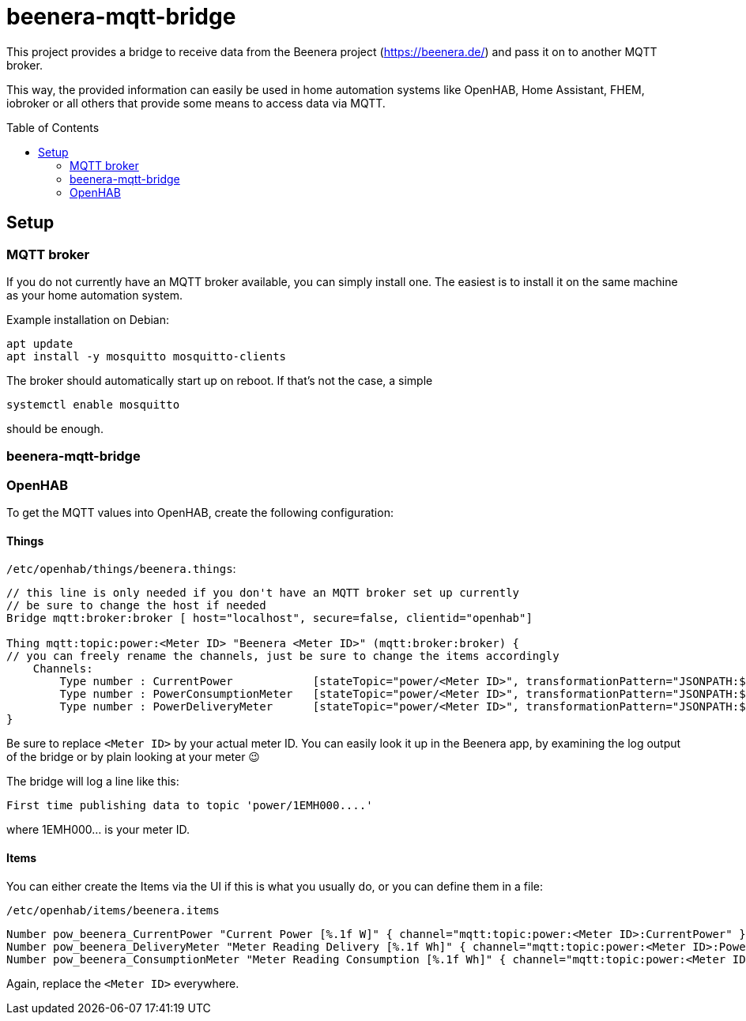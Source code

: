 :toc:
:toc-placement!:

# beenera-mqtt-bridge

This project provides a bridge to receive data from the Beenera project (https://beenera.de/) and pass it on to another MQTT broker.

This way, the provided information can easily be used in home automation systems like OpenHAB, Home Assistant, FHEM, iobroker or all others that provide some means to access data via MQTT.

toc::[]

## Setup

### MQTT broker

If you do not currently have an MQTT broker available, you can simply install one.
The easiest is to install it on the same machine as your home automation system.

Example installation on Debian:
```shell
apt update
apt install -y mosquitto mosquitto-clients
```

> :warning: The default install allows anonymous and unencrypted traffic from all machines! This is, if at all, only suitable in your internal home network.

The broker should automatically start up on reboot. If that's not the case, a simple
```shell
systemctl enable mosquitto
```
should be enough.

### beenera-mqtt-bridge



### OpenHAB

To get the MQTT values into OpenHAB, create the following configuration:

#### Things

`/etc/openhab/things/beenera.things`:

```
// this line is only needed if you don't have an MQTT broker set up currently
// be sure to change the host if needed
Bridge mqtt:broker:broker [ host="localhost", secure=false, clientid="openhab"]

Thing mqtt:topic:power:<Meter ID> "Beenera <Meter ID>" (mqtt:broker:broker) {
// you can freely rename the channels, just be sure to change the items accordingly
    Channels:
        Type number : CurrentPower            [stateTopic="power/<Meter ID>", transformationPattern="JSONPATH:$.items[0].values[?(@.obis=='1-0:16.7.0*255')].value"]
        Type number : PowerConsumptionMeter   [stateTopic="power/<Meter ID>", transformationPattern="JSONPATH:$.items[0].values[?(@.obis=='1-0:1.8.0*255')].value"]
        Type number : PowerDeliveryMeter      [stateTopic="power/<Meter ID>", transformationPattern="JSONPATH:$.items[0].values[?(@.obis=='1-0:2.8.0*255')].value"]
}
```

Be sure to replace `<Meter ID>` by your actual meter ID. You can easily look it up in the Beenera app, by examining the log output of the bridge or by plain looking at your meter 😉

The bridge will log a line like this:
```
First time publishing data to topic 'power/1EMH000....'
```
where 1EMH000... is your meter ID.

#### Items

You can either create the Items via the UI if this is what you usually do, or you can define them in a file:

`/etc/openhab/items/beenera.items`
```
Number pow_beenera_CurrentPower "Current Power [%.1f W]" { channel="mqtt:topic:power:<Meter ID>:CurrentPower" }
Number pow_beenera_DeliveryMeter "Meter Reading Delivery [%.1f Wh]" { channel="mqtt:topic:power:<Meter ID>:PowerDeliveryMeter" }
Number pow_beenera_ConsumptionMeter "Meter Reading Consumption [%.1f Wh]" { channel="mqtt:topic:power:<Meter ID>:PowerConsumptionMeter" }
```

Again, replace the `<Meter ID>` everywhere.

